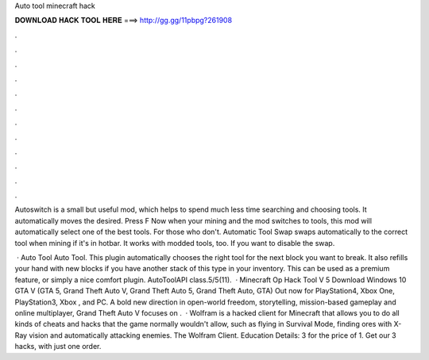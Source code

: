 Auto tool minecraft hack



𝐃𝐎𝐖𝐍𝐋𝐎𝐀𝐃 𝐇𝐀𝐂𝐊 𝐓𝐎𝐎𝐋 𝐇𝐄𝐑𝐄 ===> http://gg.gg/11pbpg?261908



.



.



.



.



.



.



.



.



.



.



.



.

Autoswitch is a small but useful mod, which helps to spend much less time searching and choosing tools. It automatically moves the desired. Press F Now when your mining and the mod switches to tools, this mod will automatically select one of the best tools. For those who don't. Automatic Tool Swap swaps automatically to the correct tool when mining if it's in hotbar. It works with modded tools, too. If you want to disable the swap.

 · Auto Tool Auto Tool. This plugin automatically chooses the right tool for the next block you want to break. It also refills your hand with new blocks if you have another stack of this type in your inventory. This can be used as a premium feature, or simply a nice comfort plugin. AutoToolAPI class.5/5(11).  · Minecraft Op Hack Tool V 5 Download Windows 10 GTA V (GTA 5, Grand Theft Auto V, Grand Theft Auto 5, Grand Theft Auto, GTA) Out now for PlayStation4, Xbox One, PlayStation3, Xbox , and PC. A bold new direction in open-world freedom, storytelling, mission-based gameplay and online multiplayer, Grand Theft Auto V focuses on .  · Wolfram is a hacked client for Minecraft that allows you to do all kinds of cheats and hacks that the game normally wouldn't allow, such as flying in Survival Mode, finding ores with X-Ray vision and automatically attacking enemies. The Wolfram Client. Education Details: 3 for the price of 1. Get our 3 hacks, with just one order.
